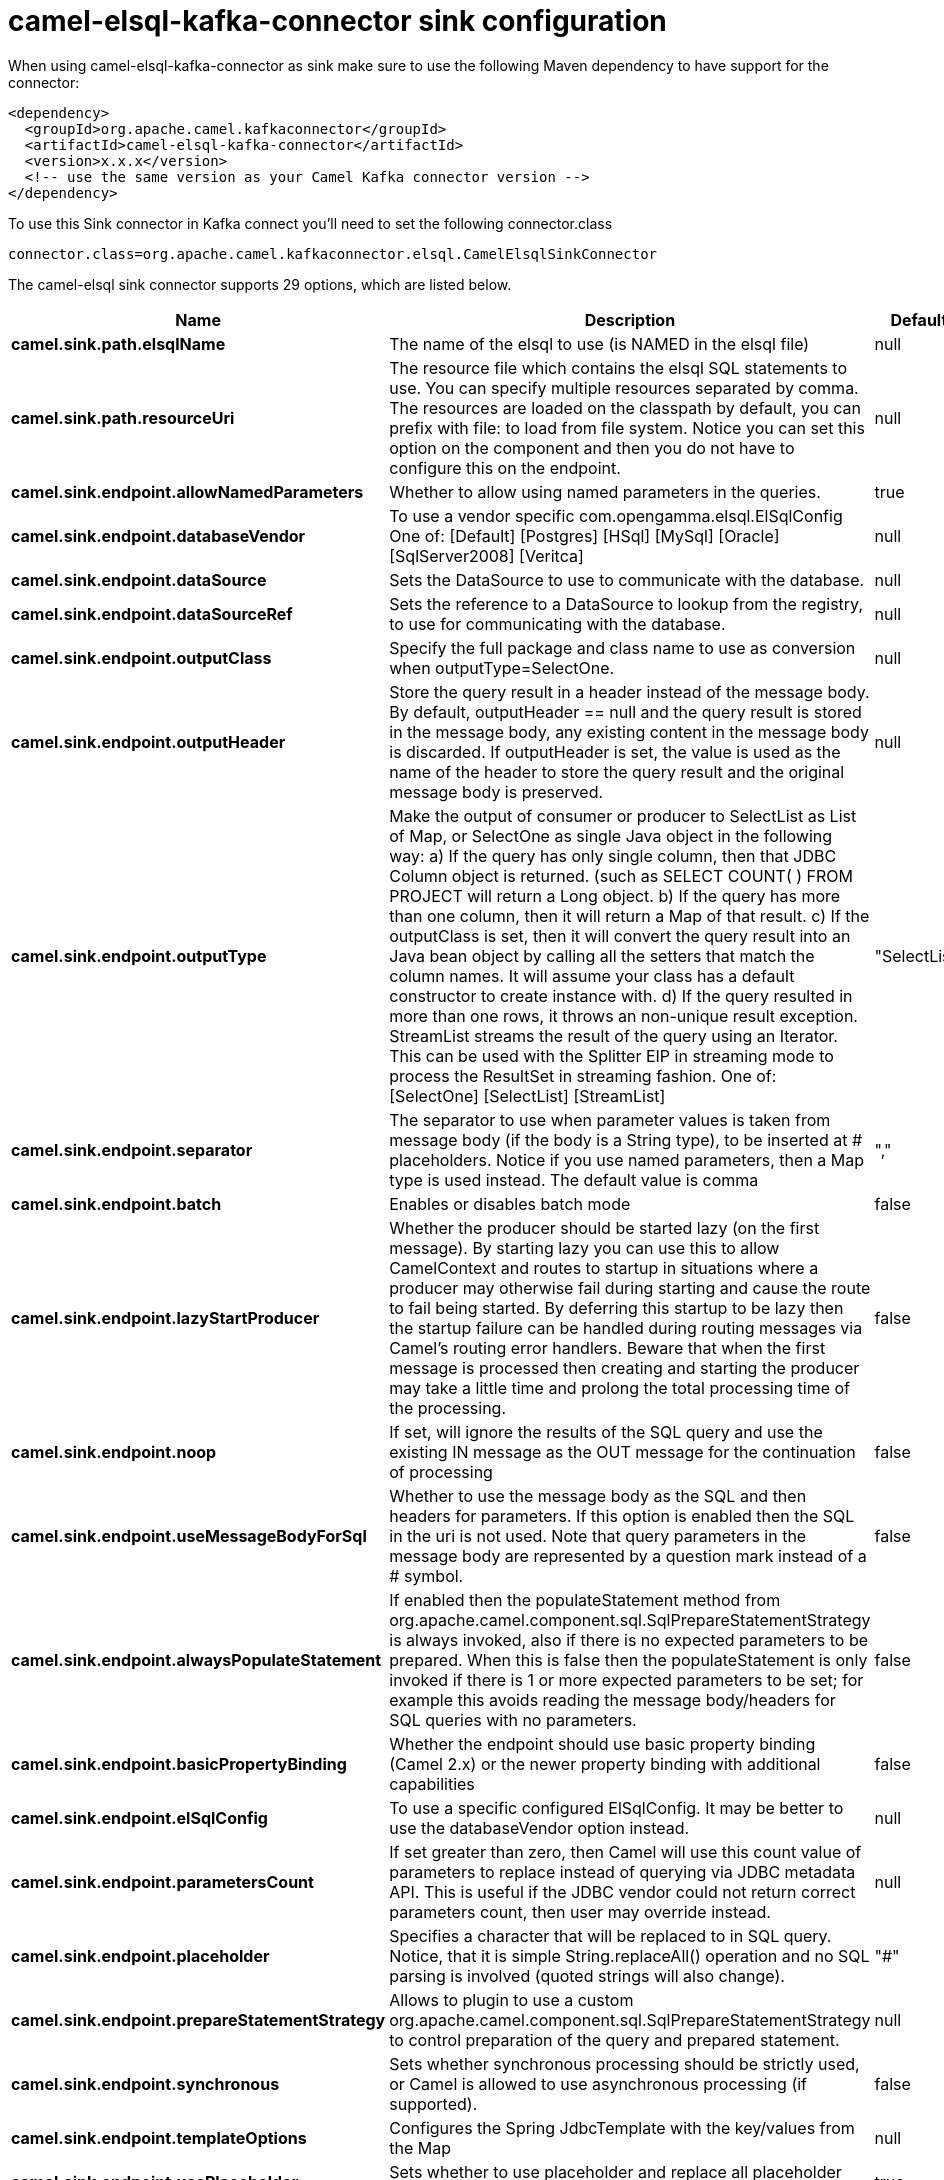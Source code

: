 // kafka-connector options: START
[[camel-elsql-kafka-connector-sink]]
= camel-elsql-kafka-connector sink configuration

When using camel-elsql-kafka-connector as sink make sure to use the following Maven dependency to have support for the connector:

[source,xml]
----
<dependency>
  <groupId>org.apache.camel.kafkaconnector</groupId>
  <artifactId>camel-elsql-kafka-connector</artifactId>
  <version>x.x.x</version>
  <!-- use the same version as your Camel Kafka connector version -->
</dependency>
----

To use this Sink connector in Kafka connect you'll need to set the following connector.class

[source,java]
----
connector.class=org.apache.camel.kafkaconnector.elsql.CamelElsqlSinkConnector
----


The camel-elsql sink connector supports 29 options, which are listed below.



[width="100%",cols="2,5,^1,2",options="header"]
|===
| Name | Description | Default | Priority
| *camel.sink.path.elsqlName* | The name of the elsql to use (is NAMED in the elsql file) | null | HIGH
| *camel.sink.path.resourceUri* | The resource file which contains the elsql SQL statements to use. You can specify multiple resources separated by comma. The resources are loaded on the classpath by default, you can prefix with file: to load from file system. Notice you can set this option on the component and then you do not have to configure this on the endpoint. | null | MEDIUM
| *camel.sink.endpoint.allowNamedParameters* | Whether to allow using named parameters in the queries. | true | MEDIUM
| *camel.sink.endpoint.databaseVendor* | To use a vendor specific com.opengamma.elsql.ElSqlConfig One of: [Default] [Postgres] [HSql] [MySql] [Oracle] [SqlServer2008] [Veritca] | null | MEDIUM
| *camel.sink.endpoint.dataSource* | Sets the DataSource to use to communicate with the database. | null | MEDIUM
| *camel.sink.endpoint.dataSourceRef* | Sets the reference to a DataSource to lookup from the registry, to use for communicating with the database. | null | LOW
| *camel.sink.endpoint.outputClass* | Specify the full package and class name to use as conversion when outputType=SelectOne. | null | MEDIUM
| *camel.sink.endpoint.outputHeader* | Store the query result in a header instead of the message body. By default, outputHeader == null and the query result is stored in the message body, any existing content in the message body is discarded. If outputHeader is set, the value is used as the name of the header to store the query result and the original message body is preserved. | null | MEDIUM
| *camel.sink.endpoint.outputType* | Make the output of consumer or producer to SelectList as List of Map, or SelectOne as single Java object in the following way: a) If the query has only single column, then that JDBC Column object is returned. (such as SELECT COUNT( ) FROM PROJECT will return a Long object. b) If the query has more than one column, then it will return a Map of that result. c) If the outputClass is set, then it will convert the query result into an Java bean object by calling all the setters that match the column names. It will assume your class has a default constructor to create instance with. d) If the query resulted in more than one rows, it throws an non-unique result exception. StreamList streams the result of the query using an Iterator. This can be used with the Splitter EIP in streaming mode to process the ResultSet in streaming fashion. One of: [SelectOne] [SelectList] [StreamList] | "SelectList" | MEDIUM
| *camel.sink.endpoint.separator* | The separator to use when parameter values is taken from message body (if the body is a String type), to be inserted at # placeholders. Notice if you use named parameters, then a Map type is used instead. The default value is comma | "," | MEDIUM
| *camel.sink.endpoint.batch* | Enables or disables batch mode | false | MEDIUM
| *camel.sink.endpoint.lazyStartProducer* | Whether the producer should be started lazy (on the first message). By starting lazy you can use this to allow CamelContext and routes to startup in situations where a producer may otherwise fail during starting and cause the route to fail being started. By deferring this startup to be lazy then the startup failure can be handled during routing messages via Camel's routing error handlers. Beware that when the first message is processed then creating and starting the producer may take a little time and prolong the total processing time of the processing. | false | MEDIUM
| *camel.sink.endpoint.noop* | If set, will ignore the results of the SQL query and use the existing IN message as the OUT message for the continuation of processing | false | MEDIUM
| *camel.sink.endpoint.useMessageBodyForSql* | Whether to use the message body as the SQL and then headers for parameters. If this option is enabled then the SQL in the uri is not used. Note that query parameters in the message body are represented by a question mark instead of a # symbol. | false | MEDIUM
| *camel.sink.endpoint.alwaysPopulateStatement* | If enabled then the populateStatement method from org.apache.camel.component.sql.SqlPrepareStatementStrategy is always invoked, also if there is no expected parameters to be prepared. When this is false then the populateStatement is only invoked if there is 1 or more expected parameters to be set; for example this avoids reading the message body/headers for SQL queries with no parameters. | false | MEDIUM
| *camel.sink.endpoint.basicPropertyBinding* | Whether the endpoint should use basic property binding (Camel 2.x) or the newer property binding with additional capabilities | false | MEDIUM
| *camel.sink.endpoint.elSqlConfig* | To use a specific configured ElSqlConfig. It may be better to use the databaseVendor option instead. | null | MEDIUM
| *camel.sink.endpoint.parametersCount* | If set greater than zero, then Camel will use this count value of parameters to replace instead of querying via JDBC metadata API. This is useful if the JDBC vendor could not return correct parameters count, then user may override instead. | null | MEDIUM
| *camel.sink.endpoint.placeholder* | Specifies a character that will be replaced to in SQL query. Notice, that it is simple String.replaceAll() operation and no SQL parsing is involved (quoted strings will also change). | "#" | MEDIUM
| *camel.sink.endpoint.prepareStatementStrategy* | Allows to plugin to use a custom org.apache.camel.component.sql.SqlPrepareStatementStrategy to control preparation of the query and prepared statement. | null | MEDIUM
| *camel.sink.endpoint.synchronous* | Sets whether synchronous processing should be strictly used, or Camel is allowed to use asynchronous processing (if supported). | false | MEDIUM
| *camel.sink.endpoint.templateOptions* | Configures the Spring JdbcTemplate with the key/values from the Map | null | MEDIUM
| *camel.sink.endpoint.usePlaceholder* | Sets whether to use placeholder and replace all placeholder characters with sign in the SQL queries. | true | MEDIUM
| *camel.component.elsql.databaseVendor* | To use a vendor specific com.opengamma.elsql.ElSqlConfig One of: [Default] [Postgres] [HSql] [MySql] [Oracle] [SqlServer2008] [Veritca] | null | MEDIUM
| *camel.component.elsql.dataSource* | Sets the DataSource to use to communicate with the database. | null | MEDIUM
| *camel.component.elsql.resourceUri* | The resource file which contains the elsql SQL statements to use. You can specify multiple resources separated by comma. The resources are loaded on the classpath by default, you can prefix with file: to load from file system. Notice you can set this option on the component and then you do not have to configure this on the endpoint. | null | MEDIUM
| *camel.component.elsql.lazyStartProducer* | Whether the producer should be started lazy (on the first message). By starting lazy you can use this to allow CamelContext and routes to startup in situations where a producer may otherwise fail during starting and cause the route to fail being started. By deferring this startup to be lazy then the startup failure can be handled during routing messages via Camel's routing error handlers. Beware that when the first message is processed then creating and starting the producer may take a little time and prolong the total processing time of the processing. | false | MEDIUM
| *camel.component.elsql.basicPropertyBinding* | Whether the component should use basic property binding (Camel 2.x) or the newer property binding with additional capabilities | false | MEDIUM
| *camel.component.elsql.elSqlConfig* | To use a specific configured ElSqlConfig. It may be better to use the databaseVendor option instead. | null | MEDIUM
|===



The camel-elsql sink connector has no converters out of the box.





The camel-elsql sink connector has no transforms out of the box.





The camel-elsql sink connector has no aggregation strategies out of the box.
// kafka-connector options: END
